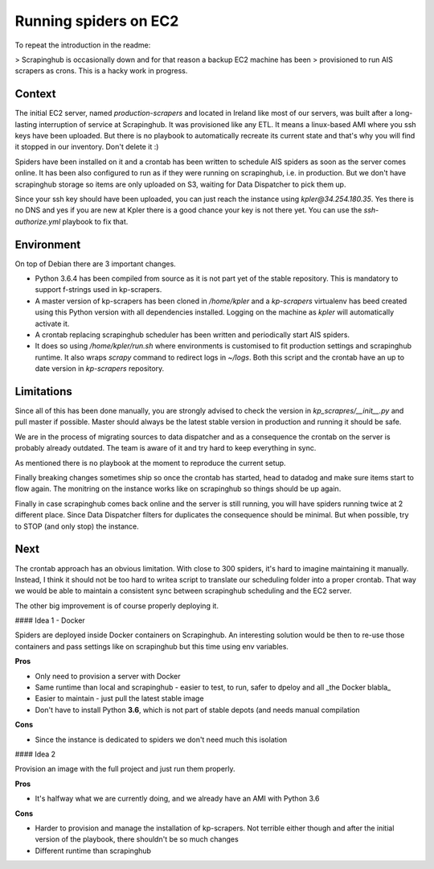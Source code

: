 ======================
Running spiders on EC2
======================

To repeat the introduction in the readme:

> Scrapinghub is occasionally down and for that reason a backup EC2 machine has been
> provisioned to run AIS scrapers as crons. This is a hacky work in progress.


Context
=======

The initial EC2 server, named `production-scrapers` and located in Ireland like
most of our servers, was built after a long-lasting interruption of service at
Scrapinghub. It was provisioned like any ETL. It means a linux-based AMI where
you ssh keys have been uploaded. But there is no playbook to automatically
recreate its current state and that's why you will find it stopped in our
inventory. Don't delete it :)

Spiders have been installed on it and a crontab has been written to schedule
AIS spiders as soon as the server comes online. It has been also configured to
run as if they were running on scrapinghub, i.e. in production. But we don't
have scrapinghub storage so items are only uploaded on S3, waiting for Data
Dispatcher to pick them up.

Since your ssh key should have been uploaded, you can just reach the instance
using `kpler@34.254.180.35`. Yes there is no DNS and yes if you are new at
Kpler there is a good chance your key is not there yet. You can use the
`ssh-authorize.yml` playbook to fix that.


Environment
===========

On top of Debian there are 3 important changes.

* Python 3.6.4 has been compiled from source as it is not part yet of the
  stable repository. This is mandatory to support f-strings used in
  kp-scrapers.

* A master version of kp-scrapers has been cloned in `/home/kpler` and a
  `kp-scrapers` virtualenv has beed created using this Python version with all
  dependencies installed. Logging on the machine as `kpler` will automatically
  activate it.

* A crontab replacing scrapinghub scheduler has been written and periodically start AIS spiders.

* It does so using `/home/kpler/run.sh` where environments is customised to fit
  production settings and scrapinghub runtime. It also wraps `scrapy` command
  to redirect logs in `~/logs`. Both this script and the crontab have an up to
  date version in `kp-scrapers` repository.


Limitations
===========

Since all of this has been done manually, you are strongly advised to check the
version in `kp_scrapres/__init__.py` and pull master if possible. Master should
always be the latest stable version in production and running it should be
safe.

We are in the process of migrating sources to data dispatcher and as a
consequence the crontab on the server is probably already outdated. The team is
aware of it and try hard to keep everything in sync.

As mentioned there is no playbook at the moment to reproduce the current setup.

Finally breaking changes sometimes ship so once the crontab has started, head
to datadog and make sure items start to flow again. The monitring on the
instance works like on scrapinghub so things should be up again.

Finally in case scrapinghub comes back online and the server is still running,
you will have spiders running twice at 2 different place. Since Data Dispatcher
filters for duplicates the consequence should be minimal. But when possible,
try to STOP (and only stop) the instance.


Next
====

The crontab approach has an obvious limitation. With close to 300 spiders, it's
hard to imagine maintaining it manually. Instead, I think it should not be too
hard to writea script to translate our scheduling folder into a proper crontab.
That way we would be able to maintain a consistent sync between scrapinghub
scheduling and the EC2 server.


The other big improvement is of course properly deploying it.

#### Idea 1 - Docker

Spiders are deployed inside Docker containers on Scrapinghub. An interesting solution would be then to re-use those containers and pass settings like on scrapinghub but this time using env variables.

**Pros**

- Only need to provision a server with Docker
- Same runtime than local and scrapinghub - easier to test, to run, safer to dpeloy and all _the Docker blabla_
- Easier to maintain - just pull the latest stable image
- Don't have to install Python **3.6**, which is not part of stable depots (and needs manual compilation

**Cons**

- Since the instance is dedicated to spiders we don't need much this isolation


#### Idea 2

Provision an image with the full project and just run them properly.

**Pros**

- It's halfway what we are currently doing, and we already have an AMI with Python 3.6


**Cons**

- Harder to provision and manage the installation of kp-scrapers. Not terrible either though and after the initial version of the playbook, there shouldn't be so much changes
- Different runtime than scrapinghub
